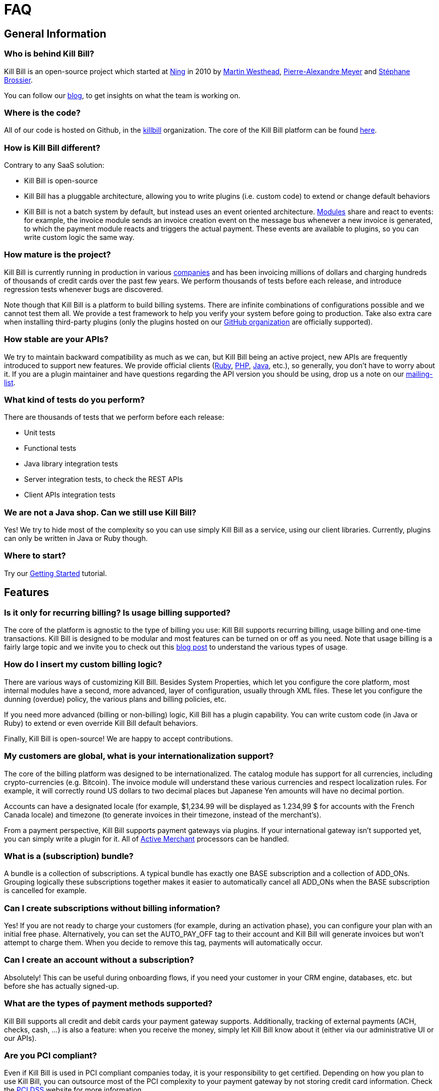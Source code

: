= FAQ

== General Information

=== Who is behind Kill Bill?

Kill Bill is an open-source project which started at http://www.ning.com/[Ning] in 2010 by http://www.linkedin.com/pub/martin-westhead/1/75a/248[Martin Westhead], http://www.linkedin.com/in/pierrealexandremeyer[Pierre-Alexandre Meyer] and http://www.linkedin.com/in/stephanebrossier[Stéphane Brossier].

You can follow our http://killbill.io/blog/[blog], to get insights on what the team is working on.

=== Where is the code?

All of our code is hosted on Github, in the https://github.com/killbill/[killbill] organization. The core of the Kill Bill platform can be found https://github.com/killbill/killbill[here].

=== How is Kill Bill different?

Contrary to any SaaS solution:

* Kill Bill is open-source
* Kill Bill has a pluggable architecture, allowing you to write plugins (i.e. custom code) to extend or change default behaviors
* Kill Bill is not a batch system by default, but instead uses an event oriented architecture. http://killbill.io/blog/kill-bill-billing-system-architecture[Modules] share and react to events: for example, the invoice module sends an invoice creation event on the message bus whenever a new invoice is generated, to which the payment module reacts and triggers the actual payment. These events are available to plugins, so you can write custom logic the same way.

=== How mature is the project?

Kill Bill is currently running in production in various http://killbill.io/use-cases/[companies] and has been invoicing millions of dollars and charging hundreds of thousands of credit cards over the past few years. We perform thousands of tests before each release, and introduce regression tests whenever bugs are discovered.

Note though that Kill Bill is a platform to build billing systems. There are infinite combinations of configurations possible and we cannot test them all. We provide a test framework to help you verify your system before going to production.
Take also extra care when installing third-party plugins (only the plugins hosted on our https://github.com/killbill/[GitHub organization] are officially supported).

=== How stable are your APIs?

We try to maintain backward compatibility as much as we can, but Kill Bill being an active project, new APIs are frequently introduced to support new features. We provide official clients (https://github.com/killbill/killbill-client-ruby[Ruby], https://github.com/killbill/killbill-client-php[PHP], https://github.com/killbill/killbill-client-java[Java], etc.), so generally, you don’t have to worry about it.
If you are a plugin maintainer and have questions regarding the API version you should be using, drop us a note on our https://groups.google.com/forum/#!forum/killbilling-users[mailing-list].

=== What kind of tests do you perform?

There are thousands of tests that we perform before each release:

* Unit tests
* Functional tests
* Java library integration tests
* Server integration tests, to check the REST APIs
* Client APIs integration tests

=== We are not a Java shop. Can we still use Kill Bill?

Yes! We try to hide most of the complexity so you can use simply Kill Bill as a service, using our client libraries. Currently, plugins can only be written in Java or Ruby though.

=== Where to start?

Try our http://docs.killbill.io/latest/getting_started.html[Getting Started] tutorial.

== Features

=== Is it only for recurring billing? Is usage billing supported?

The core of the platform is agnostic to the type of billing you use: Kill Bill supports recurring billing, usage billing and one-time transactions. Kill Bill is designed to be modular and most features can be turned on or off as you need.
Note that usage billing is a fairly large topic and we invite you to check out this http://killbill.io/blog/usage-billing/[blog post] to understand the various types of usage.

=== How do I insert my custom billing logic?

There are various ways of customizing Kill Bill. Besides System Properties, which let you configure the core platform, most internal modules have a second, more advanced, layer of configuration, usually through XML files. These let you configure the dunning (overdue) policy, the various plans and billing policies, etc.

If you need more advanced (billing or non-billing) logic, Kill Bill has a plugin capability. You can write custom code (in Java or Ruby) to extend or even override Kill Bill default behaviors.

Finally, Kill Bill is open-source! We are happy to accept contributions.

=== My customers are global, what is your internationalization support?

The core of the billing platform was designed to be internationalized. The catalog module has support for all currencies, including crypto-currencies (e.g. Bitcoin). The invoice module will understand these various currencies and respect localization rules. For example, it will correctly round US dollars to two decimal places but Japanese Yen amounts will have no decimal portion.

Accounts can have a designated locale (for example, $1,234.99 will be displayed as 1.234,99 $ for accounts with the French Canada locale) and timezone (to generate invoices in their timezone, instead of the merchant’s).

From a payment perspective, Kill Bill supports payment gateways via plugins. If your international gateway isn’t supported yet, you can simply write a plugin for it. All of http://activemerchant.org/[Active Merchant] processors can be handled.

=== What is a (subscription) bundle?

A bundle is a collection of subscriptions. A typical bundle has exactly one BASE subscription and a collection of ADD_ONs. Grouping logically these subscriptions together makes it easier to automatically cancel all ADD_ONs when the BASE subscription is cancelled for example.

=== Can I create subscriptions without billing information?

Yes! If you are not ready to charge your customers (for example, during an activation phase), you can configure your plan with an initial free phase. Alternatively, you can set the AUTO_PAY_OFF tag to their account and Kill Bill will generate invoices but won’t attempt to charge them. When you decide to remove this tag, payments will automatically occur.

=== Can I create an account without a subscription?

Absolutely! This can be useful during onboarding flows, if you need your customer in your CRM engine, databases, etc. but before she has actually signed-up.

=== What are the types of payment methods supported?

Kill Bill supports all credit and debit cards your payment gateway supports. Additionally, tracking of external payments (ACH, checks, cash, …) is also a feature: when you receive the money, simply let Kill Bill know about it (either via our administrative UI or our APIs).

=== Are you PCI compliant?

Even if Kill Bill is used in PCI compliant companies today, it is your responsibility to get certified. Depending on how you plan to use Kill Bill, you can outsource most of the PCI complexity to your payment gateway by not storing credit card information. Check the https://www.pcisecuritystandards.org/merchants/self_assessment_form.php[PCI DSS] website for more information.

=== How can I secure my Kill Bill installation?

Here are some general tips on securing your Kill Bill installation:

* Install Kill Bill behind a firewall (it should not be exposed on the public internet)
* Change the default username/password (admin/password) in your live environment
* Don’t store sensitive data in Kill Bill. While most plugins have support for directly saving card or bank account numbers for instance, this should only be used for testing purposes or if you use a https://engineering.groupon.com/2014/misc/pci-at-groupon-the-tokenizer/[proxy tokenizer]: if you don’t, use a third-party vault
* Encrypt username and passwords in configuration files (for yml files, we recommend the https://github.com/reidmorrison/symmetric-encryption[symmetric-encryption] gem)
* Use SSL for all communication with your eCommerce application as well as with the payment providers
* Subscribe to our mailing-list to receive security advisories
* Never store security codes (CCV, CVV, etc.) in your live environment

It is eventually your responsibility to make sure your Kill Bill installation is secure and compliant.

=== Do you support Tax?

At a high level, collecting sales tax seems easy. In the US, one may think that each state has its own rate (e.g. 9.25% in NY) and adding rates to an invoice total boils down to adding a single line item. Same story with VAT in Europe (e.g. simply add 20%).

In practice, taxation is not that simple unfortunately. Here are a few examples to highlight this complexity in the US:

* SaaS products are only taxed in 17 states, partially or fully exempt in others (in some cases, it also depends where your servers are located)
* Digital movies are taxed differently than digital photography
* Software design, training, consulting and installation are all taxed differently

Rules also change constantly. In 2015, software products were taxed 450 different ways across 45 different categories. If you are selling in more than 2 states, it is impossible to keep-up with tax laws without an in-house research team.

For these reasons alone, we've decided to partner with Avalara to outsource tax compliance. Our AvaTax connector provides real-time and on-demand calculations to prevent overcharging or undercharging tax.

For those of you with an European presence, while VAT calculation might be simpler, integrating Avalara lets you leverage their filing service across the EU (they do also offer fiscal representation wherever needed).

Finally, their pricing model seeks to bill whenever value has been provided: you are only billed when tax decisions are needed, which makes it a very affordable service.

A free sandbox is available at https://www.avalara.com/integrations/killbill/ or contact us for an introduction. The plugin can be downloaded https://github.com/killbill/killbill-avatax-plugin[here].

=== Large catalog

If you have a very large catalog (e.g. thousands of products) and/or if it is highly dynamic, maintaining the catalog as an XML file may not be practical. Instead, you can use the https://github.com/killbill/killbill-plugin-api/blob/master/catalog/src/main/java/org/killbill/billing/catalog/plugin/api/CatalogPluginApi.java[CatalogPluginApi] to write a plugin that would provide an alternative catalog implementation (such as integrating with your existing catalog system). See the http://docs.killbill.io/latest/catalog_plugin.html[documentation].

Here are https://github.com/killbill/killbill-catalog-plugin-test[Java] and https://github.com/killbill/killbill-catalog-ruby-plugin[Ruby] examples.

=== Coupons and discounts

There are several ways to handle coupons and discounts:

* The simplest option is for your catalog to include discount plans (plans can additionally include discount phases)
* An alternative is to use the PhasePriceOverride element when creating a subscription
* Finally, to implement a fully fledged coupon functionality, use the https://github.com/killbill/killbill-plugin-api/blob/master/entitlement/src/main/java/org/killbill/billing/entitlement/plugin/api/EntitlementPluginApi.java[EntitlementPluginApi] to write your custom plugin (https://github.com/killbill/killbill-coupon-plugin-demo[here] is an example)

For more details, check this https://killbill.io/blog/moving-towards-a-flexible-catalog/[blog] post.

=== Email notifications

The https://github.com/killbill/killbill-email-notifications-plugin[email notifications] plugin lets you send emails to your customers regarding upcoming invoices, payment successes and failures, subscription cancellations, etc.

=== Testing subscription changes over time

We have a clock abstraction in Kill Bill that can be manipulated through an API, as long as you start Kill Bill with `org.killbill.server.test.mode=true`:

[source,bash]
----
curl -v \
     -u admin:password \
     -H "X-Killbill-ApiKey: bob" \
     -H 'X-Killbill-ApiSecret: lazar' \
     -H "Content-Type: application/json" \
     -H 'X-Killbill-CreatedBy: admin' \
     "http://127.0.0.1:8080/1.0/kb/test/clock"

curl -v \
     -u admin:password \
     -H "X-Killbill-ApiKey: bob" \
     -H 'X-Killbill-ApiSecret: lazar' \
     -H "Content-Type: application/json" \
     -H 'X-Killbill-CreatedBy: admin' \
     -X POST \
     "http://127.0.0.1:8080/1.0/kb/test/clock?requestedDate=2015-12-14T23:02:15.000Z"

curl -v \
     -u admin:password \
     -H "X-Killbill-ApiKey: bob" \
     -H 'X-Killbill-ApiSecret: lazar' \
     -H "Content-Type: application/json" \
     -H 'X-Killbill-CreatedBy: admin' \
     -X PUT \
     "http://127.0.0.1:8080/1.0/kb/test/clock?days=10"
----

Here is an https://github.com/killbill/killbill-integration-tests/blob/165b76b5864fb40f1a5774f64c145d56123a5e62/killbill-integration-tests/mixin-utils/helper.rb#L131-L145[example] how it could be used in tests.

== Development

=== Does Kill Bill run in the cloud?

Kill Bill has successfully been deployed in private datacenters as well as in AWS, Heroku, OpenShift, Azure, etc.
We also provide scripts to ease the deployment story. Check out the http://github.com/killbill/killbill-cloud[killbill-cloud] repo on Github.

=== What are the environment requirements?

This is a tough one to answer as it depends on the plugins you want to be running, your expected traffic, etc. If in doubt, send us your details on the https://groups.google.com/forum/#!forum/killbilling-users[mailing-list].

=== How can I listen to Kill Bill events?

You can either write a custom plugin and register it on the external bus or register an endpoint that Kill Bill will send events to via HTTP POST (check our http://docs.killbill.io/latest/push_notifications.html[push notifications] documentation).

=== How to contribute?

Find the project you want to contribute to on GitHub and follow the https://help.github.com/articles/about-pull-requests/[Fork & Pull Collaborative Development Model]. If you are not sure where to start, drop us a note on the https://groups.google.com/forum/#!forum/killbilling-users[mailing-list].

=== Licensing

All contributed code must be license under the http://www.apache.org/licenses/LICENSE-2.0.html[Apache License, Version 2.0].

=== Building from source

Kill Bill is a standard Maven project. Simply run the following command from the https://github.com/killbill/killbill[project] root directory:

[source,bash]
----
mvn clean install -DskipTests
----

On the first build, Maven will download all the dependencies from the internet and cache them in the local repository (~/.m2/repository), which can take a considerable amount of time. Subsequent builds will be faster.

Once built, you can start Kill Bill by running:

[source,bash]
----
./bin/start-server -s
----

Note that master is in development, so some dependencies may have to be built from source as well (such as https://github.com/killbill/killbill-oss-parent[killbill-oss-parent], https://github.com/killbill/killbill-commons[killbill-commons] and https://github.com/killbill/killbill-platform[killbill-platform]).

=== Calling APIs from Ruby plugins

Take a look at these https://github.com/killbill/killbill-plugin-framework-ruby/wiki/Snippets[snippets].

=== Reloading plugins

When developing plugins, you can update the plugin Jar or the plugin Ruby code directly, then tell Kill Bill to reload it:

[source,bash]
----
curl -v \
     -u admin:password \
     -H "X-Killbill-ApiKey: bob" \
     -H 'X-Killbill-ApiSecret: lazar' \
     -H "Content-Type: application/json" \
     -H 'X-Killbill-CreatedBy: admin' \
     -X POST \
     -d '{"systemCommandType":"true","nodeCommandType":"RESTART_PLUGIN","nodeCommandProperties":[{"key":"pluginName", "value":"analytics-plugin"} ]}' \
     "http://127.0.0.1:8080/1.0/kb/nodesInfo"
----

=== Troubleshooting

When asking for help on the mailing-list, provide us your catalog XML, server side logs and curl commands to reproduce the problem. Additional information, such as your JVM, container and OS versions, are very helpful too.
